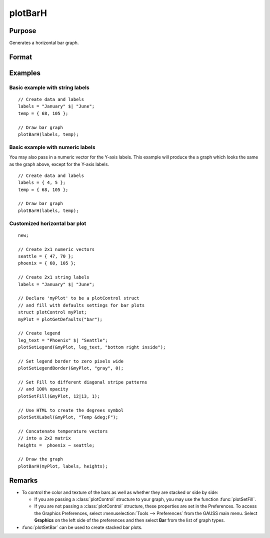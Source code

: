 
plotBarH
==============================================

Purpose
----------------
Generates a horizontal bar graph.

Format
----------------
.. function:: plotBarH([myPlot, ]labels, height) 

    :param myPlot: Optional argument, a :class:`plotControl` structure
    :type myPlot: struct

    :param labels: bar labels. If scalar 0, a sequence from 1 to ``rows(height)`` will be created.
    :type labels: Nx1 numeric vector or Nx1 string array 

    :param height: bar heights. *K* overlapping or side-by-side sets of *N* bars will be graphed.
    :type height: NxK numeric vector

Examples
----------------

Basic example with string labels
+++++++++++++++++++++++++++++++++

::

    // Create data and labels
    labels = "January" $| "June";
    temp = { 68, 105 };
    
    // Draw bar graph
    plotBarH(labels, temp);

.. figure:: _static/images/plotbarh-string-1.png
    :scale: 50 %

Basic example with numeric labels
++++++++++++++++++++++++++++++++++

You may also pass in a numeric vector for the Y-axis labels. This example will produce the
a graph which looks the same as the graph above, except for the Y-axis labels.

::

    // Create data and labels
    labels = { 4, 5 };
    temp = { 68, 105 };
    
    // Draw bar graph
    plotBarH(labels, temp);


Customized horizontal bar plot
++++++++++++++++++++++++++++++++

::

    new;
    
    // Create 2x1 numeric vectors
    seattle = { 47, 70 };
    phoenix = { 68, 105 };
    
    // Create 2x1 string labels
    labels = "January" $| "June";
    
    // Declare 'myPlot' to be a plotControl struct
    // and fill with defaults settings for bar plots
    struct plotControl myPlot;
    myPlot = plotGetDefaults("bar");
    
    // Create legend
    leg_text = "Phoenix" $| "Seattle";
    plotSetLegend(&myPlot, leg_text, "bottom right inside");
    
    // Set legend border to zero pixels wide
    plotSetLegendBorder(&myPlot, "gray", 0);
    
    // Set Fill to different diagonal stripe patterns
    // and 100% opacity
    plotSetFill(&myPlot, 12|13, 1);
    
    // Use HTML to create the degrees symbol
    plotSetXLabel(&myPlot, "Temp &deg;F");
    
    // Concatenate temperature vectors
    // into a 2x2 matrix
    heights =  phoenix ~ seattle;
    
    // Draw the graph
    plotBarH(myPlot, labels, heights);


.. figure:: _static/images/plotbarh-string-2.png
    :scale: 50 %


Remarks
-------

* To control the color and texture of the bars as well as whether they are
  stacked or side by side:

  * If you are passing a :class:`plotControl` structure to your graph, you may use
    the function :func:`plotSetFill`.

  * If you are not passing a :class:`plotControl` structure, these properties are set
    in the Preferences. To access the Graphics Preferences, select
    :menuselection:`Tools --> Preferences` from the GAUSS main menu. Select **Graphics** on
    the left side of the preferences and then select **Bar** from the list
    of graph types.
* :func:`plotSetBar` can be used to create stacked bar plots.

.. seealso:: Functions :func:`plotBar`, :func:`plotSetFill`, :func:`plotHistP`

